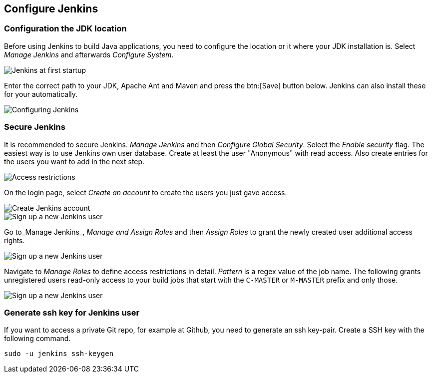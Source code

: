 [[jenkinsconfiguration]]
== Configure Jenkins

[[jenkinsconfiguration_java]]
=== Configuration the JDK location
		
Before using Jenkins to build Java applications, you need to configure the location or it where your JDK installation is. 
Select _Manage Jenkins_ and afterwards _Configure System_.

image::jenkins10.png[Jenkins at first startup]

		
		
Enter the correct path to your JDK, Apache Ant and Maven and press the btn:[Save] button below. 
Jenkins can also install these for your automatically.
		
image::jenkins20.png[Configuring Jenkins]
	

=== Secure Jenkins
		
It is recommended to secure Jenkins. _Manage Jenkins_ and then _Configure Global Security_. 
Select the _Enable security_ flag. 
The easiest way is to use Jenkins own user database. 
Create at least the user "Anonymous" with read access. 
Also create entries for the users you want to add in the next step.
		
		
image::jenkins30.png[Access restrictions]

On the login page, select _Create an account_ to create the users you just gave access.
		
		
image::jenkins40.png[Create Jenkins account]
	

image::jenkins50.png[Sign up a new Jenkins user]
	
		
Go to_Manage Jenkins_, _Manage and Assign Roles_ and then _Assign Roles_ to grant the newly created user additional access rights.
		
		
image::jenkins50.png[Sign up a new Jenkins user]
	
		
Navigate to _Manage Roles_ to define access restrictions in detail. 
_Pattern_ is a regex value of the job name.
The following grants unregistered users read-only access to your build jobs that start with the `C-MASTER` or `M-MASTER` prefix and only those.
		
image::jenkins70.png[Sign up a new Jenkins user]
	
	
[[jenkinsconfiguration_ssh]]
=== Generate ssh key for Jenkins user
		
If you want to access a private Git repo, for example at Github, you need to generate an ssh key-pair. 
Create a SSH key with the following command.

[source,console]
----
sudo -u jenkins ssh-keygen
----

